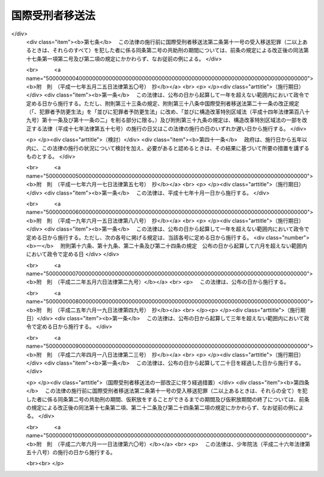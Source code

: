 .. _H14HO066:

================
国際受刑者移送法
================

.. raw:: html
    
    
    <b>国際受刑者移送法<br>
    （平成十四年六月十二日法律第六十六号）</b><br><br>
    <div align="right">最終改正：平成二六年六月一一日法律第六〇号</div><br><div align="right"><table width="" border="0"><tr><td><font color="RED">（最終改正までの未施行法令）</font></td></tr><tr><td><a href="/cgi-bin/idxmiseko.cgi?H_RYAKU=%95%bd%88%ea%8e%6c%96%40%98%5a%98%5a&amp;H_NO=%95%bd%90%ac%93%f1%8f%5c%8c%dc%94%4e%98%5a%8c%8e%8f%5c%8b%e3%93%fa%96%40%97%a5%91%e6%8e%6c%8f%5c%8b%e3%8d%86&amp;H_PATH=/miseko/H14HO066/H25HO049.html" target="inyo">平成二十五年六月十九日法律第四十九号</a></td><td align="right">（未施行）</td></tr><tr></tr><tr><td align="right">　</td><td></td></tr><tr></tr></table></div><a name="0000000000000000000000000000000000000000000000000000000000000000000000000000000"></a>
    <br>
    　<a href="#1000000000001000000000000000000000000000000000000000000000000000000000000000000" target="data">第一章　総則（第一条―第四条）</a>
    <br>
    　<a href="#1000000000002000000000000000000000000000000000000000000000000000000000000000000" target="data">第二章　受入移送（第五条―第二十七条）</a>
    <br>
    　<a href="#1000000000003000000000000000000000000000000000000000000000000000000000000000000" target="data">第三章　送出移送（第二十八条―第三十八条）</a>
    <br>
    　<a href="#1000000000004000000000000000000000000000000000000000000000000000000000000000000" target="data">第四章　雑則（第三十九条―第四十七条）</a>
    <br>
    　<a href="#5000000000000000000000000000000000000000000000000000000000000000000000000000000" target="data">附則</a>
    <br>
    
    <p>　　　<b><a name="1000000000001000000000000000000000000000000000000000000000000000000000000000000">第一章　総則</a>
    </b>
    </p><p>
    </p><div class="arttitle"><a name="1000000000000000000000000000000000000000000000000100000000000000000000000000000">（目的）</a>
    </div><div class="item"><b>第一条</b>
    <a name="1000000000000000000000000000000000000000000000000100000000001000000000000000000"></a>
    　この法律は、外国において外国刑の確定裁判を受けその執行として拘禁されている日本国民等及び日本国において懲役又は禁錮の確定裁判を受けその執行として拘禁されている外国人について、国際的な協力の下に、その本国において当該確定裁判の執行の共助をすることにより、その改善更生及び円滑な社会復帰を促進することの重要性にかんがみ、並びに日本国が締結した刑を言い渡された者の移送及び確定裁判の執行の共助について定める条約（以下単に「条約」という。）を実施するため、当該日本国民等が受けた外国刑の確定裁判及び当該外国人が受けた懲役又は禁錮の確定裁判の執行の共助等について必要な事項を定めることを目的とする。
    </div>
    
    <p>
    </p><div class="arttitle"><a name="1000000000000000000000000000000000000000000000000200000000000000000000000000000">（定義）</a>
    </div><div class="item"><b>第二条</b>
    <a name="1000000000000000000000000000000000000000000000000200000000001000000000000000000"></a>
    　この法律において、次の各号に掲げる用語の意義は、それぞれ当該各号に定めるところによる。
    <div class="number"><b><a name="1000000000000000000000000000000000000000000000000200000000001000000001000000000">一</a>
    </b>
    　外国刑　懲役又は禁錮に相当する外国の法令による刑をいう。
    </div>
    <div class="number"><b><a name="1000000000000000000000000000000000000000000000000200000000001000000002000000000">二</a>
    </b>
    　共助刑　受入移送犯罪に係る確定裁判の執行の共助として日本国が執行する外国刑をいう。
    </div>
    <div class="number"><b><a name="1000000000000000000000000000000000000000000000000200000000001000000003000000000">三</a>
    </b>
    　日本国民等　日本の国籍を有する者及び<a href="/cgi-bin/idxrefer.cgi?H_FILE=%95%bd%8e%4f%96%40%8e%b5%88%ea&amp;REF_NAME=%93%fa%96%7b%8d%91%82%c6%82%cc%95%bd%98%61%8f%f0%96%f1%82%c9%8a%ee%82%c3%82%ab%93%fa%96%7b%82%cc%8d%91%90%d0%82%f0%97%a3%92%45%82%b5%82%bd%8e%d2%93%99%82%cc%8f%6f%93%fc%8d%91%8a%c7%97%9d%82%c9%8a%d6%82%b7%82%e9%93%c1%97%e1%96%40&amp;ANCHOR_F=&amp;ANCHOR_T=" target="inyo">日本国との平和条約に基づき日本の国籍を離脱した者等の出入国管理に関する特例法</a>
    （平成三年法律第七十一号）に定める特別永住者（以下「特別永住者」という。）をいう。
    </div>
    <div class="number"><b><a name="1000000000000000000000000000000000000000000000000200000000001000000004000000000">四</a>
    </b>
    　締約国の国民等　条約の締約国たる外国（以下「締約国」という。）の国籍を有する者及び条約に基づき当該締約国がその国民とみなす者をいう。
    </div>
    <div class="number"><b><a name="1000000000000000000000000000000000000000000000000200000000001000000005000000000">五</a>
    </b>
    　受入移送　条約に基づき、締約国において外国刑の確定裁判を受けその執行として拘禁されている日本国民等の引渡しを当該締約国から受けて、当該確定裁判の執行の共助をすることをいう。
    </div>
    <div class="number"><b><a name="1000000000000000000000000000000000000000000000000200000000001000000006000000000">六</a>
    </b>
    　送出移送　条約に基づき、日本国において懲役又は禁錮の確定裁判を受けその執行として拘禁されている締約国の国民等を日本国から当該締約国に引き渡して、当該確定裁判の執行の共助を嘱託することをいう。
    </div>
    <div class="number"><b><a name="1000000000000000000000000000000000000000000000000200000000001000000007000000000">七</a>
    </b>
    　裁判国　日本国から受入移送の要請をしようとする締約国及び日本国からその要請をした締約国並びに日本国に対してその要請をした締約国をいう。
    </div>
    <div class="number"><b><a name="1000000000000000000000000000000000000000000000000200000000001000000008000000000">八</a>
    </b>
    　執行国　日本国から送出移送の要請をしようとする締約国及び日本国からその要請をした締約国並びに日本国に対してその要請をした締約国をいう。
    </div>
    <div class="number"><b><a name="1000000000000000000000000000000000000000000000000200000000001000000009000000000">九</a>
    </b>
    　受入受刑者　裁判国において外国刑の確定裁判を受けその執行として拘禁されている日本国民等及び受入移送により引渡しを受けた日本国民等であって外国刑の確定裁判の執行の共助が終わるまでの者をいう。
    </div>
    <div class="number"><b><a name="1000000000000000000000000000000000000000000000000200000000001000000010000000000">十</a>
    </b>
    　送出受刑者　日本国において懲役又は禁錮の確定裁判を受けその執行として拘禁されている締約国の国民等及び送出移送により引き渡した締約国の国民等であって懲役又は禁錮の確定裁判の執行の共助が終わるまでの者をいう。
    </div>
    <div class="number"><b><a name="1000000000000000000000000000000000000000000000000200000000001000000011000000000">十一</a>
    </b>
    　受入移送犯罪　受入移送において執行の共助の対象とされる外国刑の確定裁判により受入受刑者が犯したものと認められた犯罪をいう。
    </div>
    <div class="number"><b><a name="1000000000000000000000000000000000000000000000000200000000001000000012000000000">十二</a>
    </b>
    　送出移送犯罪　送出移送において執行の共助の対象とされる懲役又は禁錮の確定裁判により送出受刑者が犯したものと認められた犯罪をいう。
    </div>
    </div>
    
    <p>
    </p><div class="arttitle"><a name="1000000000000000000000000000000000000000000000000300000000000000000000000000000">（要請の発受等）</a>
    </div><div class="item"><b>第三条</b>
    <a name="1000000000000000000000000000000000000000000000000300000000001000000000000000000"></a>
    　受入移送及び送出移送の要請の発受並びに条約の実施に関し必要な締約国との間の文書及び通知の発受は、外務大臣が行う。ただし、緊急その他特別の事情がある場合において、外務大臣が同意したときは、法務大臣が行うものとする。
    </div>
    
    <p>
    </p><div class="arttitle"><a name="1000000000000000000000000000000000000000000000000400000000000000000000000000000">（要請を受けた外務大臣の措置）</a>
    </div><div class="item"><b>第四条</b>
    <a name="1000000000000000000000000000000000000000000000000400000000001000000000000000000"></a>
    　外務大臣は、締約国から受入移送又は送出移送の要請を受理したときは、要請書に関係書類を添付し、意見を付して法務大臣に送付しなければならない。
    </div>
    
    
    <p>　　　<b><a name="1000000000002000000000000000000000000000000000000000000000000000000000000000000">第二章　受入移送</a>
    </b>
    </p><p>
    </p><div class="arttitle"><a name="1000000000000000000000000000000000000000000000000500000000000000000000000000000">（受入移送の実施）</a>
    </div><div class="item"><b>第五条</b>
    <a name="1000000000000000000000000000000000000000000000000500000000001000000000000000000"></a>
    　受入移送は、次の各号のいずれかに該当する場合を除き、これをすることができる。
    <div class="number"><b><a name="1000000000000000000000000000000000000000000000000500000000001000000001000000000">一</a>
    </b>
    　受入受刑者の同意がないとき。
    </div>
    <div class="number"><b><a name="1000000000000000000000000000000000000000000000000500000000001000000002000000000">二</a>
    </b>
    　受入受刑者が十四歳に満たないとき。
    </div>
    <div class="number"><b><a name="1000000000000000000000000000000000000000000000000500000000001000000003000000000">三</a>
    </b>
    　受入移送犯罪に係る行為が日本国内において行われたとした場合において、その行為が日本国の法令によれば禁錮以上の刑が定められている罪に当たるものでないとき。
    </div>
    <div class="number"><b><a name="1000000000000000000000000000000000000000000000000500000000001000000004000000000">四</a>
    </b>
    　受入移送犯罪に係る事件が日本国の裁判所に係属するとき、又はその事件について、日本国の裁判所において言い渡された無罪の裁判が確定したとき、日本国の裁判所において禁錮以上の刑に処せられその刑の全部若しくは一部の執行を受けたとき若しくはその刑の全部の執行を受けないこととなっていないとき。
    </div>
    </div>
    
    <p>
    </p><div class="arttitle"><a name="1000000000000000000000000000000000000000000000000600000000000000000000000000000">（同意の確認）</a>
    </div><div class="item"><b>第六条</b>
    <a name="1000000000000000000000000000000000000000000000000600000000001000000000000000000"></a>
    　前条第一号の同意は、次の各号のいずれかに掲げる職員が確認するものとする。この場合において、当該職員は、受入受刑者をして、第十六条及び第十七条の規定に関する事項その他法務省令で定める事項を記載した書面に、当該職員の面前で、署名押印させるものとする。
    <div class="number"><b><a name="1000000000000000000000000000000000000000000000000600000000001000000001000000000">一</a>
    </b>
    　法務大臣の委任を受けた外国に駐在する日本国の大使、公使若しくは領事官又はこれらの者が指定する職員
    </div>
    <div class="number"><b><a name="1000000000000000000000000000000000000000000000000600000000001000000002000000000">二</a>
    </b>
    　法務大臣が指定する職員
    </div>
    </div>
    
    <p>
    </p><div class="arttitle"><a name="1000000000000000000000000000000000000000000000000700000000000000000000000000000">（法務大臣の措置）</a>
    </div><div class="item"><b>第七条</b>
    <a name="1000000000000000000000000000000000000000000000000700000000001000000000000000000"></a>
    　法務大臣は、裁判国から受入移送の要請があった場合において、第五条各号のいずれにも該当せず、かつ、要請に応ずることが相当であると認めるときは、東京地方検察庁検事正に対し関係書類を送付して、受入移送をすることができる場合に該当するかどうかについて東京地方裁判所に審査の請求をすることを命じなければならない。
    </div>
    <div class="item"><b><a name="1000000000000000000000000000000000000000000000000700000000002000000000000000000">２</a>
    </b>
    　裁判国から受入移送の要請がない場合において、法務大臣が、第五条各号のいずれにも該当せず、かつ、裁判国に対し受入移送の要請をすることが相当であると認めるときも、前項と同様とする。
    </div>
    <div class="item"><b><a name="1000000000000000000000000000000000000000000000000700000000003000000000000000000">３</a>
    </b>
    　法務大臣は、前項の規定に基づき審査の請求をすることを命じようとするときは、あらかじめ外務大臣の意見を聴かなければならない。
    </div>
    
    <p>
    </p><div class="arttitle"><a name="1000000000000000000000000000000000000000000000000800000000000000000000000000000">（審査の請求）</a>
    </div><div class="item"><b>第八条</b>
    <a name="1000000000000000000000000000000000000000000000000800000000001000000000000000000"></a>
    　東京地方検察庁の検察官は、前条第一項又は第二項の命令があったときは、速やかに、東京地方裁判所に対し、受入移送をすることができる場合に該当するかどうかについて審査の請求をしなければならない。
    </div>
    <div class="item"><b><a name="1000000000000000000000000000000000000000000000000800000000002000000000000000000">２</a>
    </b>
    　前項の審査の請求は書面で行い、当該書面に関係書類を添付しなければならない。
    </div>
    
    <p>
    </p><div class="arttitle"><a name="1000000000000000000000000000000000000000000000000900000000000000000000000000000">（東京地方裁判所の審査）</a>
    </div><div class="item"><b>第九条</b>
    <a name="1000000000000000000000000000000000000000000000000900000000001000000000000000000"></a>
    　東京地方裁判所は、前条の審査の請求を受けたときは、速やかに、審査を開始し、決定をするものとする。
    </div>
    
    <p>
    </p><div class="arttitle"><a name="1000000000000000000000000000000000000000000000001000000000000000000000000000000">（東京地方裁判所の決定）</a>
    </div><div class="item"><b>第十条</b>
    <a name="1000000000000000000000000000000000000000000000001000000000001000000000000000000"></a>
    　東京地方裁判所は、前条の規定による審査の結果に基づいて、次の区別に従い、決定をしなければならない。
    <div class="number"><b><a name="1000000000000000000000000000000000000000000000001000000000001000000001000000000">一</a>
    </b>
    　審査の請求が不適法であるときは、これを却下する決定
    </div>
    <div class="number"><b><a name="1000000000000000000000000000000000000000000000001000000000001000000002000000000">二</a>
    </b>
    　受入移送をすることができない場合に該当するときは、その旨の決定
    </div>
    <div class="number"><b><a name="1000000000000000000000000000000000000000000000001000000000001000000003000000000">三</a>
    </b>
    　受入移送をすることができる場合に該当するときは、その旨の決定
    </div>
    </div>
    <div class="item"><b><a name="1000000000000000000000000000000000000000000000001000000000002000000000000000000">２</a>
    </b>
    　東京地方裁判所は、前項の決定をしたときは、速やかに、東京地方検察庁の検察官に裁判書の謄本を送達するとともに、関係書類を返還しなければならない。
    </div>
    
    <p>
    </p><div class="arttitle"><a name="1000000000000000000000000000000000000000000000001100000000000000000000000000000">（裁判書の謄本等の法務大臣への提出）</a>
    </div><div class="item"><b>第十一条</b>
    <a name="1000000000000000000000000000000000000000000000001100000000001000000000000000000"></a>
    　東京地方検察庁検事正は、前条第二項の規定により、裁判書の謄本が東京地方検察庁の検察官に送達されたときは、速やかに、関係書類とともに、これを法務大臣に提出しなければならない。
    </div>
    
    <p>
    </p><div class="arttitle"><a name="1000000000000000000000000000000000000000000000001200000000000000000000000000000">（裁判国に対する受入移送の要請）</a>
    </div><div class="item"><b>第十二条</b>
    <a name="1000000000000000000000000000000000000000000000001200000000001000000000000000000"></a>
    　法務大臣は、裁判国から受入移送の要請がない場合において、第十条第一項第三号の決定があり、かつ、相当であると認めるときは、裁判国に対し受入移送の要請をすることができる。
    </div>
    
    <p>
    </p><div class="arttitle"><a name="1000000000000000000000000000000000000000000000001300000000000000000000000000000">（法務大臣の受入移送命令）</a>
    </div><div class="item"><b>第十三条</b>
    <a name="1000000000000000000000000000000000000000000000001300000000001000000000000000000"></a>
    　法務大臣は、裁判国から受入移送の要請があった場合において第十条第一項第三号の決定があったとき、又は前条の規定により裁判国に対し受入移送の要請をした場合において裁判国から要請に応ずる旨の通知があったときは、東京地方検察庁検事正に対し、当該要請に係る受入移送を命じなければならない。ただし、受入移送を命ずることが相当でないと認めるときは、この限りでない。
    </div>
    
    <p>
    </p><div class="arttitle"><a name="1000000000000000000000000000000000000000000000001400000000000000000000000000000">（受入受刑者に対する通知）</a>
    </div><div class="item"><b>第十四条</b>
    <a name="1000000000000000000000000000000000000000000000001400000000001000000000000000000"></a>
    　法務大臣は、第十二条の規定により裁判国に対して受入移送の要請をしたとき及び前条の規定により受入移送の命令をしたときは、当該受入受刑者に書面でその旨を通知しなければならない。裁判国から要請があった場合又は第六条の規定に基づき受入受刑者の同意を確認した場合において、受入移送をしないこととしたときも、同様とする。
    </div>
    
    <p>
    </p><div class="arttitle"><a name="1000000000000000000000000000000000000000000000001500000000000000000000000000000">（受入移送命令の方式）</a>
    </div><div class="item"><b>第十五条</b>
    <a name="1000000000000000000000000000000000000000000000001500000000001000000000000000000"></a>
    　第十三条の命令は書面によるものとし、当該書面に関係書類の謄本を添付しなければならない。
    </div>
    <div class="item"><b><a name="1000000000000000000000000000000000000000000000001500000000002000000000000000000">２</a>
    </b>
    　前項の書面には、受入受刑者の氏名、年齢、裁判国の名称、受入移送犯罪の名称、外国刑の刑期、引渡しを受ける日及び場所並びに引致すべき刑事施設を記載し、法務大臣が記名押印しなければならない。
    </div>
    
    <p>
    </p><div class="arttitle"><a name="1000000000000000000000000000000000000000000000001600000000000000000000000000000">（共助刑の執行方法）</a>
    </div><div class="item"><b>第十六条</b>
    <a name="1000000000000000000000000000000000000000000000001600000000001000000000000000000"></a>
    　第十三条の命令により裁判国から受入受刑者の引渡しを受けたときは、次の各号に掲げる受入移送犯罪に係る確定裁判において言い渡された外国刑の区分に応じ、当該各号に掲げる種類の共助刑を執行することにより、受入移送犯罪に係る外国刑の確定裁判の執行の共助をするものとする。
    <div class="number"><b><a name="1000000000000000000000000000000000000000000000001600000000001000000001000000000">一</a>
    </b>
    　外国刑が懲役に相当する刑であるとき　当該受入受刑者を刑事施設に拘置して所定の作業を行わせること。
    </div>
    <div class="number"><b><a name="1000000000000000000000000000000000000000000000001600000000001000000002000000000">二</a>
    </b>
    　前号に掲げる場合に該当しないとき　当該受入受刑者を刑事施設に拘置すること。
    </div>
    </div>
    <div class="item"><b><a name="1000000000000000000000000000000000000000000000001600000000002000000000000000000">２</a>
    </b>
    　受入移送犯罪に係る確定裁判において言い渡された外国刑が二以上あるときは、これらを一の共助刑として執行する。この場合における共助刑の種類は、当該外国刑のすべてが懲役に相当する刑であるときは、前項第一号に掲げるものとし、当該外国刑のいずれかが懲役に相当する刑でないときは、同項第二号に掲げるものとする。
    </div>
    
    <p>
    </p><div class="arttitle"><a name="1000000000000000000000000000000000000000000000001700000000000000000000000000000">（共助刑の期間）</a>
    </div><div class="item"><b>第十七条</b>
    <a name="1000000000000000000000000000000000000000000000001700000000001000000000000000000"></a>
    　共助刑の期間は、次の各号に掲げる受入移送犯罪に係る確定裁判において言い渡された外国刑の区分に応じ、当該各号に掲げるものとする。
    <div class="number"><b><a name="1000000000000000000000000000000000000000000000001700000000001000000001000000000">一</a>
    </b>
    　外国刑（二以上あるときは、そのいずれか）が無期であるとき　無期
    </div>
    <div class="number"><b><a name="1000000000000000000000000000000000000000000000001700000000001000000002000000000">二</a>
    </b>
    　前号に掲げる場合に該当しないとき　次のイ又はロに掲げる裁判国において当該外国刑の執行が開始された日（二以上あるときは、当該日のうち最も早い日。以下同じ。）から受入受刑者の拘禁をすることができるとされる最終日までの日数（裁判国においてその執行としての拘禁をしていないとされる日数を除く。）の区分に応じ、当該イ又はロに定める期間<div class="para1"><b>イ</b>　裁判国において当該外国刑の執行が開始された日から三十年を経過する日までの日数を超えるとき　当該三十年を経過する日までの日数</div>
    <div class="para1"><b>ロ</b>　裁判国において当該外国刑の執行が開始された日から三十年を経過する日までの日数を超えないとき　当該最終日までの日数</div>
     
    </div>
    </div>
    <div class="item"><b><a name="1000000000000000000000000000000000000000000000001700000000002000000000000000000">２</a>
    </b>
    　受入受刑者が二十歳に満たないときに共助刑に係る外国刑（二以上あるときは、それらの全て）の言渡しを受けた者である場合における前項の規定の適用については、同項第二号中「三十年」とあるのは「二十年」とする。
    </div>
    
    <p>
    </p><div class="arttitle"><a name="1000000000000000000000000000000000000000000000001800000000000000000000000000000">（共助刑の刑期の計算）</a>
    </div><div class="item"><b>第十八条</b>
    <a name="1000000000000000000000000000000000000000000000001800000000001000000000000000000"></a>
    　共助刑の刑期は、裁判国において受入移送犯罪に係る確定裁判において言い渡された外国刑の執行が開始された日（二以上あるときは、当該日のうち最も早い日）の午前零時に応当する日本国における時刻の属する日から起算する。
    </div>
    <div class="item"><b><a name="1000000000000000000000000000000000000000000000001800000000002000000000000000000">２</a>
    </b>
    　裁判国において受入移送犯罪に係る確定裁判において言い渡された外国刑の執行としての拘禁をしていないとされる日数及び第十三条の命令により裁判国から受入受刑者の引渡しを受けた後に当該受入受刑者を拘禁していない日数は、共助刑の刑期に算入しない。
    </div>
    
    <p>
    </p><div class="arttitle"><a name="1000000000000000000000000000000000000000000000001900000000000000000000000000000">（受入収容状の発付等）</a>
    </div><div class="item"><b>第十九条</b>
    <a name="1000000000000000000000000000000000000000000000001900000000001000000000000000000"></a>
    　東京地方検察庁の検察官は、第十三条の命令があったときは、受入収容状を発しなければならない。
    </div>
    <div class="item"><b><a name="1000000000000000000000000000000000000000000000001900000000002000000000000000000">２</a>
    </b>
    　前項の受入収容状には、第十五条第二項に掲げる事項を記載し、東京地方検察庁の検察官が記名押印しなければならない。
    </div>
    <div class="item"><b><a name="1000000000000000000000000000000000000000000000001900000000003000000000000000000">３</a>
    </b>
    　第一項の受入収容状は、勾引状と同一の効力を有するものとし、東京地方検察庁の検察官の指揮によって刑事施設の長又はその指名する刑事施設の職員が執行する。
    </div>
    <div class="item"><b><a name="1000000000000000000000000000000000000000000000001900000000004000000000000000000">４</a>
    </b>
    　<a href="/cgi-bin/idxrefer.cgi?H_FILE=%8f%ba%93%f1%8e%4f%96%40%88%ea%8e%4f%88%ea&amp;REF_NAME=%8c%59%8e%96%91%69%8f%d7%96%40&amp;ANCHOR_F=&amp;ANCHOR_T=" target="inyo">刑事訴訟法</a>
    （昭和二十三年法律第百三十一号）<a href="/cgi-bin/idxrefer.cgi?H_FILE=%8f%ba%93%f1%8e%4f%96%40%88%ea%8e%4f%88%ea&amp;REF_NAME=%91%e6%8e%b5%8f%5c%8e%4f%8f%f0%91%e6%88%ea%8d%80&amp;ANCHOR_F=1000000000000000000000000000000000000000000000007300000000001000000000000000000&amp;ANCHOR_T=1000000000000000000000000000000000000000000000007300000000001000000000000000000#1000000000000000000000000000000000000000000000007300000000001000000000000000000" target="inyo">第七十三条第一項</a>
    前段及び<a href="/cgi-bin/idxrefer.cgi?H_FILE=%8f%ba%93%f1%8e%4f%96%40%88%ea%8e%4f%88%ea&amp;REF_NAME=%91%e6%8e%b5%8f%5c%8e%6c%8f%f0&amp;ANCHOR_F=1000000000000000000000000000000000000000000000007400000000000000000000000000000&amp;ANCHOR_T=1000000000000000000000000000000000000000000000007400000000000000000000000000000#1000000000000000000000000000000000000000000000007400000000000000000000000000000" target="inyo">第七十四条</a>
    の規定は、第一項の受入収容状の執行について準用する。この場合において、これらの規定中「被告人」とあるのは「国際受刑者移送法第二条第九号の受入受刑者」と、同法第七十三条第一項前段中「勾引状」とあり、及び同法第七十四条中「勾引状又は勾留状」とあるのは「国際受刑者移送法第十九条第一項の受入収容状」と、同法第七十三条第一項前段中「裁判所その他の場所」とあるのは「刑事施設」と読み替えるものとする。
    </div>
    
    <p>
    </p><div class="arttitle"><a name="1000000000000000000000000000000000000000000000002000000000000000000000000000000">（共助刑の執行指揮）</a>
    </div><div class="item"><b>第二十条</b>
    <a name="1000000000000000000000000000000000000000000000002000000000001000000000000000000"></a>
    　共助刑の執行は、東京地方検察庁の検察官が指揮する。
    </div>
    <div class="item"><b><a name="1000000000000000000000000000000000000000000000002000000000002000000000000000000">２</a>
    </b>
    　前項の指揮は書面で行い、当該書面に第十五条第一項の書面の謄本及び関係書類の謄本を添付しなければならない。
    </div>
    
    <p>
    </p><div class="arttitle"><a name="1000000000000000000000000000000000000000000000002100000000000000000000000000000">（</a><a href="/cgi-bin/idxrefer.cgi?H_FILE=%96%be%8e%6c%81%5a%96%40%8e%6c%8c%dc&amp;REF_NAME=%8c%59%96%40&amp;ANCHOR_F=&amp;ANCHOR_T=" target="inyo">刑法</a>
    等の適用）
    </div><div class="item"><b>第二十一条</b>
    <a name="1000000000000000000000000000000000000000000000002100000000001000000000000000000"></a>
    　共助刑の執行に関しては、第十六条第一項第一号の共助刑の執行を受ける者を懲役に処せられた者と、同項第二号の共助刑の執行を受ける者を禁錮に処せられた者と、同項第一号の共助刑を懲役と、同項第二号の共助刑を禁錮とそれぞれみなして、<a href="/cgi-bin/idxrefer.cgi?H_FILE=%96%be%8e%6c%81%5a%96%40%8e%6c%8c%dc&amp;REF_NAME=%8c%59%96%40&amp;ANCHOR_F=&amp;ANCHOR_T=" target="inyo">刑法</a>
    （明治四十年法律第四十五号）<a href="/cgi-bin/idxrefer.cgi?H_FILE=%96%be%8e%6c%81%5a%96%40%8e%6c%8c%dc&amp;REF_NAME=%91%e6%93%f1%8f%5c%93%f1%8f%f0&amp;ANCHOR_F=1000000000000000000000000000000000000000000000002200000000000000000000000000000&amp;ANCHOR_T=1000000000000000000000000000000000000000000000002200000000000000000000000000000#1000000000000000000000000000000000000000000000002200000000000000000000000000000" target="inyo">第二十二条</a>
    、第二十四条、第二十八条、第二十九条、第三十一条から第三十三条まで及び第三十四条第一項、<a href="/cgi-bin/idxrefer.cgi?H_FILE=%8f%ba%93%f1%8e%4f%96%40%88%ea%8e%4f%88%ea&amp;REF_NAME=%8c%59%8e%96%91%69%8f%d7%96%40%91%e6%8e%6c%95%53%8e%b5%8f%5c%8e%6c%8f%f0&amp;ANCHOR_F=1000000000000000000000000000000000000000000000047400000000000000000000000000000&amp;ANCHOR_T=1000000000000000000000000000000000000000000000047400000000000000000000000000000#1000000000000000000000000000000000000000000000047400000000000000000000000000000" target="inyo">刑事訴訟法第四百七十四条</a>
    、第四百八十条から第四百八十二条まで、第四百八十四条から第四百八十九条まで、第五百二条から第五百四条まで及び第五百七条、<a href="/cgi-bin/idxrefer.cgi?H_FILE=%8f%ba%93%f1%8e%4f%96%40%88%ea%98%5a%94%aa&amp;REF_NAME=%8f%ad%94%4e%96%40&amp;ANCHOR_F=&amp;ANCHOR_T=" target="inyo">少年法</a>
    （昭和二十三年法律第百六十八号）<a href="/cgi-bin/idxrefer.cgi?H_FILE=%8f%ba%93%f1%8e%4f%96%40%88%ea%98%5a%94%aa&amp;REF_NAME=%91%e6%93%f1%8f%f0%91%e6%88%ea%8d%80&amp;ANCHOR_F=1000000000000000000000000000000000000000000000000200000000001000000000000000000&amp;ANCHOR_T=1000000000000000000000000000000000000000000000000200000000001000000000000000000#1000000000000000000000000000000000000000000000000200000000001000000000000000000" target="inyo">第二条第一項</a>
    、第二十七条第一項、第五十六条、第五十七条及び第六十一条並びに<a href="/cgi-bin/idxrefer.cgi?H_FILE=%95%bd%88%ea%8b%e3%96%40%94%aa%94%aa&amp;REF_NAME=%8d%58%90%b6%95%db%8c%ec%96%40&amp;ANCHOR_F=&amp;ANCHOR_T=" target="inyo">更生保護法</a>
    （平成十九年法律第八十八号）<a href="/cgi-bin/idxrefer.cgi?H_FILE=%95%bd%88%ea%8b%e3%96%40%94%aa%94%aa&amp;REF_NAME=%91%e6%8e%4f%8f%f0&amp;ANCHOR_F=1000000000000000000000000000000000000000000000000300000000000000000000000000000&amp;ANCHOR_T=1000000000000000000000000000000000000000000000000300000000000000000000000000000#1000000000000000000000000000000000000000000000000300000000000000000000000000000" target="inyo">第三条</a>
    、第四条第二項、第十一条から第十四条まで、第十六条、第二十三条から第三十条まで、第三十三条、第三十四条第一項、第三十五条から第四十条まで、第四十八条、第四十九条第一項、第五十条、第五十一条、第五十二条第二項及び第三項、第五十三条第二項及び第三項、第五十四条第二項、第五十五条から第五十八条まで、第六十条から第六十五条まで、第七十五条から第七十七条まで、第八十二条、第八十四条から第八十八条まで並びに第九十一条から第九十八条までの規定を適用する。この場合において、<a href="/cgi-bin/idxrefer.cgi?H_FILE=%96%be%8e%6c%81%5a%96%40%8e%6c%8c%dc&amp;REF_NAME=%8c%59%96%40%91%e6%93%f1%8f%5c%94%aa%8f%f0&amp;ANCHOR_F=1000000000000000000000000000000000000000000000002800000000000000000000000000000&amp;ANCHOR_T=1000000000000000000000000000000000000000000000002800000000000000000000000000000#1000000000000000000000000000000000000000000000002800000000000000000000000000000" target="inyo">刑法第二十八条</a>
    中「三分の一」とあるのは「三分の一（国際受刑者移送法第二条第七号の裁判国（以下「裁判国」という。）において同法第二条第十一号の受入移送犯罪（以下「受入移送犯罪」という。）に係る確定裁判において言い渡された同法第二条第一号の外国刑（以下「外国刑」という。）の執行としての拘禁をしたとされる日数を含む。）」と、「十年」とあるのは「十年（裁判国において受入移送犯罪に係る確定裁判において言い渡された外国刑の執行としての拘禁をしたとされる日数を含む。）」と、同法第三十二条中「刑の言渡しが確定した後」とあるのは「国際受刑者移送法第十三条の命令により裁判国から引渡しを受けた後」と、<a href="/cgi-bin/idxrefer.cgi?H_FILE=%8f%ba%93%f1%8e%4f%96%40%88%ea%8e%4f%88%ea&amp;REF_NAME=%8c%59%8e%96%91%69%8f%d7%96%40%91%e6%8e%6c%95%53%8e%b5%8f%5c%8e%6c%8f%f0&amp;ANCHOR_F=1000000000000000000000000000000000000000000000047400000000000000000000000000000&amp;ANCHOR_T=1000000000000000000000000000000000000000000000047400000000000000000000000000000#1000000000000000000000000000000000000000000000047400000000000000000000000000000" target="inyo">刑事訴訟法第四百七十四条</a>
    中「二以上の」とあるのは「国際受刑者移送法第二条第二号の共助刑（以下「共助刑」という。）と」と、「その重いもの」とあり、及び「重い刑」とあるのは「共助刑」と、「他の刑」とあるのは「主刑」と、同法第四百八十条及び第四百八十二条中「刑の言渡をした裁判所に対応する検察庁」とあるのは「東京地方検察庁」と、同法第四百八十七条中「刑名」とあるのは「共助刑の種類」と、同法第五百二条中「裁判の執行を受ける者」とあるのは「共助刑の執行を受ける者」と、「言渡をした裁判所」とあるのは「東京地方裁判所」と、<a href="/cgi-bin/idxrefer.cgi?H_FILE=%8f%ba%93%f1%8e%4f%96%40%88%ea%98%5a%94%aa&amp;REF_NAME=%8f%ad%94%4e%96%40%91%e6%93%f1%8f%5c%8e%b5%8f%f0%91%e6%88%ea%8d%80&amp;ANCHOR_F=1000000000000000000000000000000000000000000000002700000000001000000000000000000&amp;ANCHOR_T=1000000000000000000000000000000000000000000000002700000000001000000000000000000#1000000000000000000000000000000000000000000000002700000000001000000000000000000" target="inyo">少年法第二十七条第一項</a>
    中「保護処分の継続中、本人に対して有罪判決が確定した」とあり、及び<a href="/cgi-bin/idxrefer.cgi?H_FILE=%8f%ba%93%f1%8e%4f%96%40%88%ea%98%5a%94%aa&amp;REF_NAME=%93%af%96%40%91%e6%8c%dc%8f%5c%8e%b5%8f%f0&amp;ANCHOR_F=1000000000000000000000000000000000000000000000005700000000000000000000000000000&amp;ANCHOR_T=1000000000000000000000000000000000000000000000005700000000000000000000000000000#1000000000000000000000000000000000000000000000005700000000000000000000000000000" target="inyo">同法第五十七条</a>
    中「保護処分の継続中、懲役、禁錮又は拘留の刑が確定した」とあるのは「国際受刑者移送法第二条第二号の共助刑の執行を受ける者が保護処分の継続中である」とし、その他これらの規定の適用に関し必要な技術的読替えは、政令で定める。
    </div>
    
    <p>
    </p><div class="arttitle"><a name="1000000000000000000000000000000000000000000000002200000000000000000000000000000">（仮釈放の特則）</a>
    </div><div class="item"><b>第二十二条</b>
    <a name="1000000000000000000000000000000000000000000000002200000000001000000000000000000"></a>
    　二十歳に満たないときに共助刑に係る外国刑（二以上あるときは、それらの全て）の言渡しを受けた受入受刑者については、次の期間（裁判国において当該外国刑の執行としての拘禁をしたとされる日数を含む。）を経過した後、仮釈放をすることができる。
    <div class="number"><b><a name="1000000000000000000000000000000000000000000000002200000000001000000001000000000">一</a>
    </b>
    　無期の共助刑については七年
    </div>
    <div class="number"><b><a name="1000000000000000000000000000000000000000000000002200000000001000000002000000000">二</a>
    </b>
    　有期の共助刑については、その刑期の三分の一
    </div>
    </div>
    
    <p>
    </p><div class="arttitle"><a name="1000000000000000000000000000000000000000000000002300000000000000000000000000000">（施設の長の通告義務の特則）</a>
    </div><div class="item"><b>第二十三条</b>
    <a name="1000000000000000000000000000000000000000000000002300000000001000000000000000000"></a>
    　刑事施設の長は、第二十条第一項の指揮があった場合において、受入受刑者が第二十一条の規定により適用される<a href="/cgi-bin/idxrefer.cgi?H_FILE=%96%be%8e%6c%81%5a%96%40%8e%6c%8c%dc&amp;REF_NAME=%8c%59%96%40%91%e6%93%f1%8f%5c%94%aa%8f%f0&amp;ANCHOR_F=1000000000000000000000000000000000000000000000002800000000000000000000000000000&amp;ANCHOR_T=1000000000000000000000000000000000000000000000002800000000000000000000000000000#1000000000000000000000000000000000000000000000002800000000000000000000000000000" target="inyo">刑法第二十八条</a>
    又はこの法律第二十二条に掲げる期間を既に経過しているときは、速やかに、その旨を地方更生保護委員会に通告しなければならない。
    </div>
    
    <p>
    </p><div class="arttitle"><a name="1000000000000000000000000000000000000000000000002400000000000000000000000000000">（仮釈放期間の終了の特則）</a>
    </div><div class="item"><b>第二十四条</b>
    <a name="1000000000000000000000000000000000000000000000002400000000001000000000000000000"></a>
    　第二十二条に規定する受入受刑者が無期の共助刑についての仮釈放後、その処分を取り消されないで十年を経過したときは、共助刑の執行を受け終わったものとする。
    </div>
    <div class="item"><b><a name="1000000000000000000000000000000000000000000000002400000000002000000000000000000">２</a>
    </b>
    　第二十二条に規定する受入受刑者が有期の共助刑についての仮釈放後、その処分を取り消されないで仮釈放前に共助刑の執行を受けた期間（裁判国において受入移送犯罪に係る確定裁判において言い渡された外国刑の執行としての拘禁をしたとされる日数を含む。）と同一の期間又は共助刑の刑期を経過したときは、そのいずれか早い時期において、共助刑の執行を受け終わったものとする。
    </div>
    
    <p>
    </p><div class="arttitle"><a name="1000000000000000000000000000000000000000000000002500000000000000000000000000000">（共助刑の執行の減軽等）</a>
    </div><div class="item"><b>第二十五条</b>
    <a name="1000000000000000000000000000000000000000000000002500000000001000000000000000000"></a>
    　中央更生保護審査会は、法務大臣に対し、受入受刑者に対する共助刑の執行の減軽又は免除の実施について申出をすることができる。
    </div>
    <div class="item"><b><a name="1000000000000000000000000000000000000000000000002500000000002000000000000000000">２</a>
    </b>
    　法務大臣は、前項の申出があったときは、当該受入受刑者に対して共助刑の執行の減軽又は免除をすることができる。
    </div>
    <div class="item"><b><a name="1000000000000000000000000000000000000000000000002500000000003000000000000000000">３</a>
    </b>
    　法務大臣は、前項の規定により共助刑の執行の減軽又は免除をしたときは、共助刑の執行の減軽状又は共助刑の執行の免除状を当該受入受刑者に下付しなければならない。
    </div>
    <div class="item"><b><a name="1000000000000000000000000000000000000000000000002500000000004000000000000000000">４</a>
    </b>
    　<a href="/cgi-bin/idxrefer.cgi?H_FILE=%8f%ba%93%f1%93%f1%96%40%93%f1%81%5a&amp;REF_NAME=%89%b6%8e%cd%96%40&amp;ANCHOR_F=&amp;ANCHOR_T=" target="inyo">恩赦法</a>
    （昭和二十二年法律第二十号）<a href="/cgi-bin/idxrefer.cgi?H_FILE=%8f%ba%93%f1%93%f1%96%40%93%f1%81%5a&amp;REF_NAME=%91%e6%8f%5c%88%ea%8f%f0&amp;ANCHOR_F=1000000000000000000000000000000000000000000000001100000000000000000000000000000&amp;ANCHOR_T=1000000000000000000000000000000000000000000000001100000000000000000000000000000#1000000000000000000000000000000000000000000000001100000000000000000000000000000" target="inyo">第十一条</a>
    及び<a href="/cgi-bin/idxrefer.cgi?H_FILE=%95%bd%88%ea%8b%e3%96%40%94%aa%94%aa&amp;REF_NAME=%8d%58%90%b6%95%db%8c%ec%96%40%91%e6%8b%e3%8f%5c%8f%f0&amp;ANCHOR_F=1000000000000000000000000000000000000000000000009000000000000000000000000000000&amp;ANCHOR_T=1000000000000000000000000000000000000000000000009000000000000000000000000000000#1000000000000000000000000000000000000000000000009000000000000000000000000000000" target="inyo">更生保護法第九十条</a>
    の規定は、共助刑の執行の減軽又は免除について準用する。この場合において、<a href="/cgi-bin/idxrefer.cgi?H_FILE=%8f%ba%93%f1%93%f1%96%40%93%f1%81%5a&amp;REF_NAME=%89%b6%8e%cd%96%40%91%e6%8f%5c%88%ea%8f%f0&amp;ANCHOR_F=1000000000000000000000000000000000000000000000001100000000000000000000000000000&amp;ANCHOR_T=1000000000000000000000000000000000000000000000001100000000000000000000000000000#1000000000000000000000000000000000000000000000001100000000000000000000000000000" target="inyo">恩赦法第十一条</a>
    中「有罪の言渡」とあるのは「国際受刑者移送法第十三条の命令」と、「大赦、特赦、減刑、刑の執行の免除又は復権」とあるのは「同法第二十五条第二項の規定による共助刑の執行の減軽又は免除」と、<a href="/cgi-bin/idxrefer.cgi?H_FILE=%95%bd%88%ea%8b%e3%96%40%94%aa%94%aa&amp;REF_NAME=%8d%58%90%b6%95%db%8c%ec%96%40%91%e6%8b%e3%8f%5c%8f%f0%91%e6%88%ea%8d%80&amp;ANCHOR_F=1000000000000000000000000000000000000000000000009000000000001000000000000000000&amp;ANCHOR_T=1000000000000000000000000000000000000000000000009000000000001000000000000000000#1000000000000000000000000000000000000000000000009000000000001000000000000000000" target="inyo">更生保護法第九十条第一項</a>
    中「前条の申出」とあり、及び同条第二項中「特赦、減刑又は刑の執行の免除の申出」とあるのは「国際受刑者移送法第二十五条第一項の申出」と読み替えるものとする。
    </div>
    
    <p>
    </p><div class="arttitle"><a name="1000000000000000000000000000000000000000000000002600000000000000000000000000000">（外国刑の確定裁判の執行不能等の通知を受けた法務大臣の措置等）</a>
    </div><div class="item"><b>第二十六条</b>
    <a name="1000000000000000000000000000000000000000000000002600000000001000000000000000000"></a>
    　裁判国において受入移送犯罪に係る外国刑の確定裁判（二以上あるときは、それらのすべて）が取り消された場合その他その執行ができなくなった場合において、裁判国からその旨の通知があったときは、法務大臣は、第十三条の命令を撤回し、直ちに、東京地方検察庁検事正に当該受入受刑者の釈放を命じなければならない。
    </div>
    <div class="item"><b><a name="1000000000000000000000000000000000000000000000002600000000002000000000000000000">２</a>
    </b>
    　東京地方検察庁の検察官は、前項の規定による釈放の命令があったときは、直ちに、当該受入受刑者を釈放しなければならない。
    </div>
    <div class="item"><b><a name="1000000000000000000000000000000000000000000000002600000000003000000000000000000">３</a>
    </b>
    　第一項に規定する場合を除き、裁判国から、受入移送犯罪に係る確定裁判において言い渡された外国刑について、減刑その他の事由により当該外国刑の種類又は裁判国において受入受刑者の拘禁をすることができるとされる最終日を変更する旨の通知があったときは、当該通知に基づき、第十六条及び第十七条の定めるところに従い、共助刑の種類及び期間を変更するものとする。
    </div>
    
    <p>
    </p><div class="arttitle"><a name="1000000000000000000000000000000000000000000000002700000000000000000000000000000">（裁判国に対する通知）</a>
    </div><div class="item"><b>第二十七条</b>
    <a name="1000000000000000000000000000000000000000000000002700000000001000000000000000000"></a>
    　法務大臣は、受入受刑者が次の各号のいずれかに該当する場合には、速やかに、裁判国にその旨を通知しなければならない。
    <div class="number"><b><a name="1000000000000000000000000000000000000000000000002700000000001000000001000000000">一</a>
    </b>
    　共助刑の執行を終わり、又は執行を受けることがなくなったとき。
    </div>
    <div class="number"><b><a name="1000000000000000000000000000000000000000000000002700000000001000000002000000000">二</a>
    </b>
    　共助刑の執行が終わる前に死亡し、又は逃走したとき。
    </div>
    </div>
    
    
    <p>　　　<b><a name="1000000000003000000000000000000000000000000000000000000000000000000000000000000">第三章　送出移送</a>
    </b>
    </p><p>
    </p><div class="arttitle"><a name="1000000000000000000000000000000000000000000000002800000000000000000000000000000">（送出移送の実施）</a>
    </div><div class="item"><b>第二十八条</b>
    <a name="1000000000000000000000000000000000000000000000002800000000001000000000000000000"></a>
    　送出移送は、次の各号のいずれかに該当する場合を除き、これをすることができる。
    <div class="number"><b><a name="1000000000000000000000000000000000000000000000002800000000001000000001000000000">一</a>
    </b>
    　送出受刑者の同意がないとき。
    </div>
    <div class="number"><b><a name="1000000000000000000000000000000000000000000000002800000000001000000002000000000">二</a>
    </b>
    　送出移送犯罪に係る行為が執行国内において行われたとした場合において、その行為が執行国の法令によれば罪に当たるものでないとき。
    </div>
    <div class="number"><b><a name="1000000000000000000000000000000000000000000000002800000000001000000003000000000">三</a>
    </b>
    　送出移送犯罪について<a href="/cgi-bin/idxrefer.cgi?H_FILE=%8f%ba%93%f1%8e%4f%96%40%88%ea%8e%4f%88%ea&amp;REF_NAME=%8c%59%8e%96%91%69%8f%d7%96%40%91%e6%8e%4f%95%53%8c%dc%8f%5c%8f%f0&amp;ANCHOR_F=1000000000000000000000000000000000000000000000035000000000000000000000000000000&amp;ANCHOR_T=1000000000000000000000000000000000000000000000035000000000000000000000000000000#1000000000000000000000000000000000000000000000035000000000000000000000000000000" target="inyo">刑事訴訟法第三百五十条</a>
    の請求又は送出移送犯罪に係る事件について上訴権回復若しくは再審の請求若しくは非常上告の手続が日本国の裁判所に係属するとき。
    </div>
    <div class="number"><b><a name="1000000000000000000000000000000000000000000000002800000000001000000004000000000">四</a>
    </b>
    　送出移送犯罪について特赦の出願若しくは上申がなされ、又は送出移送犯罪に係る確定裁判において言い渡された懲役若しくは禁錮について減刑若しくは刑の執行の免除の出願若しくは上申がなされ、その手続が終了していないとき。
    </div>
    <div class="number"><b><a name="1000000000000000000000000000000000000000000000002800000000001000000005000000000">五</a>
    </b>
    　送出移送犯罪に係る懲役又は禁錮の確定裁判において罰金、没収又は追徴が併科されている場合において、その執行を終わらず、又は執行を受けないこととなっていないとき。
    </div>
    <div class="number"><b><a name="1000000000000000000000000000000000000000000000002800000000001000000006000000000">六</a>
    </b>
    　送出移送犯罪以外の罪に係る事件が日本国の裁判所に係属するとき、又はその事件について送出受刑者が日本国の裁判所において刑に処せられ、その執行を終わらず、若しくは執行を受けないこととなっていないとき。
    </div>
    </div>
    
    <p>
    </p><div class="arttitle"><a name="1000000000000000000000000000000000000000000000002900000000000000000000000000000">（条約の内容の告知）</a>
    </div><div class="item"><b>第二十九条</b>
    <a name="1000000000000000000000000000000000000000000000002900000000001000000000000000000"></a>
    　刑事施設の長は、当該刑事施設に収容されている締約国の国民等に対して言い渡された懲役又は禁錮の裁判が確定したときは、速やかに、その者に対し条約に定める事項のうち重要なものを告知しなければならない。締約国の国民等が懲役又は禁錮の裁判を言い渡されその確定裁判の執行のため刑事施設に収容されたときも、同様とする。
    </div>
    
    <p>
    </p><div class="arttitle"><a name="1000000000000000000000000000000000000000000000003000000000000000000000000000000">（送出受刑者に対する通知）</a>
    </div><div class="item"><b>第三十条</b>
    <a name="1000000000000000000000000000000000000000000000003000000000001000000000000000000"></a>
    　法務大臣は、送出受刑者が送出移送の申出をした場合において、条約に基づき日本国が当該送出受刑者の執行国となるべき国に対し行うこととされる通知をしたときは、当該送出受刑者に書面でその旨を通知しなければならない。
    </div>
    
    <p>
    </p><div class="arttitle"><a name="1000000000000000000000000000000000000000000000003100000000000000000000000000000">（送出受刑者の同意）</a>
    </div><div class="item"><b>第三十一条</b>
    <a name="1000000000000000000000000000000000000000000000003100000000001000000000000000000"></a>
    　送出受刑者は、第二十八条第一号の同意をするときは、その収容されている刑事施設の長又はその指定する職員の立会いの下に、法務省令で定める事項を記載した書面に署名押印しなければならない。
    </div>
    <div class="item"><b><a name="1000000000000000000000000000000000000000000000003100000000002000000000000000000">２</a>
    </b>
    　刑事施設の長は、送出受刑者が前項の書面に署名押印したときは、速やかに、当該書面を法務大臣に提出しなければならない。
    </div>
    
    <p>
    </p><div class="arttitle"><a name="1000000000000000000000000000000000000000000000003200000000000000000000000000000">（同意の確認のための接見）</a>
    </div><div class="item"><b>第三十二条</b>
    <a name="1000000000000000000000000000000000000000000000003200000000001000000000000000000"></a>
    　刑事施設の長は、締約国の大使、公使、領事官その他領事任務を遂行する者又は締約国が指定する当該締約国の公務員が、条約に基づき送出受刑者が送出移送に同意しているかどうかを確認するためにその者との接見を求めるときは、これを許さなければならない。
    </div>
    <div class="item"><b><a name="1000000000000000000000000000000000000000000000003200000000002000000000000000000">２</a>
    </b>
    　前項の接見は、法令の範囲内で行うものとする。
    </div>
    
    <p>
    </p><div class="arttitle"><a name="1000000000000000000000000000000000000000000000003300000000000000000000000000000">（執行国に対する送出移送の要請）</a>
    </div><div class="item"><b>第三十三条</b>
    <a name="1000000000000000000000000000000000000000000000003300000000001000000000000000000"></a>
    　法務大臣は、第二十八条各号のいずれにも該当せず、かつ、相当であると認めるときは、執行国に対し送出移送の要請をすることができる。
    </div>
    <div class="item"><b><a name="1000000000000000000000000000000000000000000000003300000000002000000000000000000">２</a>
    </b>
    　法務大臣は、前項の要請をしようとするときは、あらかじめ外務大臣の意見を聴かなければならない。
    </div>
    
    <p>
    </p><div class="arttitle"><a name="1000000000000000000000000000000000000000000000003400000000000000000000000000000">（法務大臣の送出移送決定等）</a>
    </div><div class="item"><b>第三十四条</b>
    <a name="1000000000000000000000000000000000000000000000003400000000001000000000000000000"></a>
    　法務大臣は、執行国から送出移送の要請があった場合において第二十八条各号のいずれにも該当しないとき、又は前条第一項の規定により執行国に対し送出移送の要請をした場合において執行国から要請に応ずる旨の通知があったときは、送出移送の決定をしなければならない。ただし、送出移送をすることが相当でないと認めるときは、この限りでない。
    </div>
    <div class="item"><b><a name="1000000000000000000000000000000000000000000000003400000000002000000000000000000">２</a>
    </b>
    　法務大臣は、前項の決定をしたときは、送出受刑者が収容されている刑事施設の長に対し、当該決定に係る引渡しを命じなければならない。
    </div>
    <div class="item"><b><a name="1000000000000000000000000000000000000000000000003400000000003000000000000000000">３</a>
    </b>
    　法務大臣は、第一項ただし書の規定により送出移送をしないこととするときは、あらかじめ外務大臣と協議しなければならない。
    </div>
    
    <p>
    </p><div class="arttitle"><a name="1000000000000000000000000000000000000000000000003500000000000000000000000000000">（送出受刑者に対する通知）</a>
    </div><div class="item"><b>第三十五条</b>
    <a name="1000000000000000000000000000000000000000000000003500000000001000000000000000000"></a>
    　法務大臣は、第三十三条第一項の規定により執行国に対し送出移送の要請をしたとき及び前条第二項の規定により引渡しの命令をしたときは、当該送出受刑者に書面でその旨を通知しなければならない。執行国から要請があった場合又は第三十一条第一項の規定に基づく送出受刑者の同意があった場合において、送出移送をしないこととしたときも、同様とする。
    </div>
    
    <p>
    </p><div class="arttitle"><a name="1000000000000000000000000000000000000000000000003600000000000000000000000000000">（送出移送の実施に関する準用規定）</a>
    </div><div class="item"><b>第三十六条</b>
    <a name="1000000000000000000000000000000000000000000000003600000000001000000000000000000"></a>
    　<a href="/cgi-bin/idxrefer.cgi?H_FILE=%8f%ba%93%f1%94%aa%96%40%98%5a%94%aa&amp;REF_NAME=%93%a6%96%53%94%c6%8d%df%90%6c%88%f8%93%6e%96%40&amp;ANCHOR_F=&amp;ANCHOR_T=" target="inyo">逃亡犯罪人引渡法</a>
    （昭和二十八年法律第六十八号）<a href="/cgi-bin/idxrefer.cgi?H_FILE=%8f%ba%93%f1%94%aa%96%40%98%5a%94%aa&amp;REF_NAME=%91%e6%8f%5c%98%5a%8f%f0%91%e6%88%ea%8d%80&amp;ANCHOR_F=1000000000000000000000000000000000000000000000001600000000001000000000000000000&amp;ANCHOR_T=1000000000000000000000000000000000000000000000001600000000001000000000000000000#1000000000000000000000000000000000000000000000001600000000001000000000000000000" target="inyo">第十六条第一項</a>
    、第三項及び第四項、第十九条第一項、第二十条第一項並びに第二十一条の規定は、第三十四条第二項の命令により送出受刑者を執行国に引き渡す場合について準用する。この場合において、<a href="/cgi-bin/idxrefer.cgi?H_FILE=%8f%ba%93%f1%94%aa%96%40%98%5a%94%aa&amp;REF_NAME=%93%af%96%40%91%e6%8f%5c%98%5a%8f%f0%91%e6%88%ea%8d%80&amp;ANCHOR_F=1000000000000000000000000000000000000000000000001600000000001000000000000000000&amp;ANCHOR_T=1000000000000000000000000000000000000000000000001600000000001000000000000000000#1000000000000000000000000000000000000000000000001600000000001000000000000000000" target="inyo">同法第十六条第一項</a>
    中「<a href="/cgi-bin/idxrefer.cgi?H_FILE=%8f%ba%93%f1%94%aa%96%40%98%5a%94%aa&amp;REF_NAME=%91%e6%8f%5c%8e%6c%8f%f0%91%e6%88%ea%8d%80&amp;ANCHOR_F=1000000000000000000000000000000000000000000000001400000000001000000000000000000&amp;ANCHOR_T=1000000000000000000000000000000000000000000000001400000000001000000000000000000#1000000000000000000000000000000000000000000000001400000000001000000000000000000" target="inyo">第十四条第一項</a>
    の規定による引渡の命令」とあり、及び<a href="/cgi-bin/idxrefer.cgi?H_FILE=%8f%ba%93%f1%94%aa%96%40%98%5a%94%aa&amp;REF_NAME=%93%af%96%40%91%e6%93%f1%8f%5c%8f%f0%91%e6%88%ea%8d%80&amp;ANCHOR_F=1000000000000000000000000000000000000000000000002000000000001000000000000000000&amp;ANCHOR_T=1000000000000000000000000000000000000000000000002000000000001000000000000000000#1000000000000000000000000000000000000000000000002000000000001000000000000000000" target="inyo">同法第二十条第一項</a>
    中「<a href="/cgi-bin/idxrefer.cgi?H_FILE=%8f%ba%93%f1%94%aa%96%40%98%5a%94%aa&amp;REF_NAME=%91%e6%8f%5c%8e%b5%8f%f0%91%e6%88%ea%8d%80&amp;ANCHOR_F=1000000000000000000000000000000000000000000000001700000000001000000000000000000&amp;ANCHOR_T=1000000000000000000000000000000000000000000000001700000000001000000000000000000#1000000000000000000000000000000000000000000000001700000000001000000000000000000" target="inyo">第十七条第一項</a>
    又は<a href="/cgi-bin/idxrefer.cgi?H_FILE=%8f%ba%93%f1%94%aa%96%40%98%5a%94%aa&amp;REF_NAME=%91%e6%8c%dc%8d%80&amp;ANCHOR_F=1000000000000000000000000000000000000000000000001700000000005000000000000000000&amp;ANCHOR_T=1000000000000000000000000000000000000000000000001700000000005000000000000000000#1000000000000000000000000000000000000000000000001700000000005000000000000000000" target="inyo">第五項</a>
    の規定による逃亡犯罪人の引渡の指揮」とあるのは「国際受刑者移送法第三十四条第二項の命令」と、同法第十六条第四項中「逃亡犯罪人の氏名、引渡犯罪名、請求国の名称、引渡の場所、引渡の期限及び発付の年月日」とあるのは「国際受刑者移送法第二条第十号の送出受刑者（以下「送出受刑者」という。）の氏名、年齢、国籍、同法第二条第八号の執行国（以下「執行国」という。）の名称、同法第二条第十二号の送出移送犯罪の名称、刑名、刑期、引渡日及び引渡しの場所」と、同法第十九条第一項中「第十六条第三項」とあるのは「国際受刑者移送法第三十六条の規定により準用される<a href="/cgi-bin/idxrefer.cgi?H_FILE=%8f%ba%93%f1%94%aa%96%40%98%5a%94%aa&amp;REF_NAME=%93%a6%96%53%94%c6%8d%df%90%6c%88%f8%93%6e%96%40%91%e6%8f%5c%98%5a%8f%f0%91%e6%8e%4f%8d%80&amp;ANCHOR_F=1000000000000000000000000000000000000000000000001600000000003000000000000000000&amp;ANCHOR_T=1000000000000000000000000000000000000000000000001600000000003000000000000000000#1000000000000000000000000000000000000000000000001600000000003000000000000000000" target="inyo">逃亡犯罪人引渡法第十六条第三項</a>
    」と、<a href="/cgi-bin/idxrefer.cgi?H_FILE=%8f%ba%93%f1%94%aa%96%40%98%5a%94%aa&amp;REF_NAME=%93%af%96%40%91%e6%8f%5c%8b%e3%8f%f0%91%e6%88%ea%8d%80&amp;ANCHOR_F=1000000000000000000000000000000000000000000000001900000000001000000000000000000&amp;ANCHOR_T=1000000000000000000000000000000000000000000000001900000000001000000000000000000#1000000000000000000000000000000000000000000000001900000000001000000000000000000" target="inyo">同法第十九条第一項</a>
    、第二十条第一項及び第二十一条中「請求国」とあるのは「執行国」と、<a href="/cgi-bin/idxrefer.cgi?H_FILE=%8f%ba%93%f1%94%aa%96%40%98%5a%94%aa&amp;REF_NAME=%93%af%96%40%91%e6%93%f1%8f%5c%8f%f0%91%e6%88%ea%8d%80&amp;ANCHOR_F=1000000000000000000000000000000000000000000000002000000000001000000000000000000&amp;ANCHOR_T=1000000000000000000000000000000000000000000000002000000000001000000000000000000#1000000000000000000000000000000000000000000000002000000000001000000000000000000" target="inyo">同法第二十条第一項</a>
    中「示して逃亡犯罪人の」とあるのは「示して送出受刑者の」と、「逃亡犯罪人を」とあるのは「送出受刑者を」と、<a href="/cgi-bin/idxrefer.cgi?H_FILE=%8f%ba%93%f1%94%aa%96%40%98%5a%94%aa&amp;REF_NAME=%93%af%96%40%91%e6%93%f1%8f%5c%88%ea%8f%f0&amp;ANCHOR_F=1000000000000000000000000000000000000000000000002100000000000000000000000000000&amp;ANCHOR_T=1000000000000000000000000000000000000000000000002100000000000000000000000000000#1000000000000000000000000000000000000000000000002100000000000000000000000000000" target="inyo">同法第二十一条</a>
    中「前条第一項」とあるのは「国際受刑者移送法第三十六条の規定により準用される<a href="/cgi-bin/idxrefer.cgi?H_FILE=%8f%ba%93%f1%94%aa%96%40%98%5a%94%aa&amp;REF_NAME=%93%a6%96%53%94%c6%8d%df%90%6c%88%f8%93%6e%96%40%91%e6%93%f1%8f%5c%8f%f0%91%e6%88%ea%8d%80&amp;ANCHOR_F=1000000000000000000000000000000000000000000000002000000000001000000000000000000&amp;ANCHOR_T=1000000000000000000000000000000000000000000000002000000000001000000000000000000#1000000000000000000000000000000000000000000000002000000000001000000000000000000" target="inyo">逃亡犯罪人引渡法第二十条第一項</a>
    」と、「逃亡犯罪人」とあるのは「送出受刑者」と読み替えるものとする。
    </div>
    
    <p>
    </p><div class="arttitle"><a name="1000000000000000000000000000000000000000000000003700000000000000000000000000000">（送出移送をした場合における懲役又は禁錮の執行の終了）</a>
    </div><div class="item"><b>第三十七条</b>
    <a name="1000000000000000000000000000000000000000000000003700000000001000000000000000000"></a>
    　送出移送犯罪に係る確定裁判において言い渡された懲役又は禁錮の執行は、執行国においてその執行の共助が終わった日の午前零時に応当する日本国における時刻の属する日に終了したものとする。
    </div>
    
    <p>
    </p><div class="arttitle"><a name="1000000000000000000000000000000000000000000000003800000000000000000000000000000">（執行国に対する通知）</a>
    </div><div class="item"><b>第三十八条</b>
    <a name="1000000000000000000000000000000000000000000000003800000000001000000000000000000"></a>
    　法務大臣は、送出受刑者が第三十四条第二項の命令により執行国に引き渡された後に、その者について次の各号のいずれかの事由が生じた場合には、直ちに、執行国にその旨を通知しなければならない。
    <div class="number"><b><a name="1000000000000000000000000000000000000000000000003800000000001000000001000000000">一</a>
    </b>
    　<a href="/cgi-bin/idxrefer.cgi?H_FILE=%8f%ba%93%f1%8e%4f%96%40%88%ea%8e%4f%88%ea&amp;REF_NAME=%8c%59%8e%96%91%69%8f%d7%96%40%91%e6%8e%4f%95%53%8c%dc%8f%5c%8f%f0&amp;ANCHOR_F=1000000000000000000000000000000000000000000000035000000000000000000000000000000&amp;ANCHOR_T=1000000000000000000000000000000000000000000000035000000000000000000000000000000#1000000000000000000000000000000000000000000000035000000000000000000000000000000" target="inyo">刑事訴訟法第三百五十条</a>
    の請求、上訴権回復、再審、非常上告又は<a href="/cgi-bin/idxrefer.cgi?H_FILE=%8f%ba%93%f1%8e%4f%96%40%88%ea%8e%4f%88%ea&amp;REF_NAME=%93%af%96%40%91%e6%8c%dc%95%53%93%f1%8f%f0&amp;ANCHOR_F=1000000000000000000000000000000000000000000000050200000000000000000000000000000&amp;ANCHOR_T=1000000000000000000000000000000000000000000000050200000000000000000000000000000#1000000000000000000000000000000000000000000000050200000000000000000000000000000" target="inyo">同法第五百二条</a>
    の申立ての手続により、送出移送犯罪に係る懲役若しくは禁錮の確定裁判の執行をすることができなくなったとき、又は刑の種類若しくは送出受刑者を拘禁することができる最終日に変更が生じたとき。
    </div>
    <div class="number"><b><a name="1000000000000000000000000000000000000000000000003800000000001000000002000000000">二</a>
    </b>
    　送出移送犯罪について大赦、特赦若しくは政令による減刑又は送出移送犯罪に係る確定裁判において言い渡された懲役若しくは禁錮について減刑若しくは刑の執行の免除があったとき。
    </div>
    </div>
    
    
    <p>　　　<b><a name="1000000000004000000000000000000000000000000000000000000000000000000000000000000">第四章　雑則</a>
    </b>
    </p><p>
    </p><div class="arttitle"><a name="1000000000000000000000000000000000000000000000003900000000000000000000000000000">（受入受刑者の送還）</a>
    </div><div class="item"><b>第三十九条</b>
    <a name="1000000000000000000000000000000000000000000000003900000000001000000000000000000"></a>
    　法務大臣は、第十三条の命令により裁判国から引渡しを受けた受入受刑者（第二十一条の規定により適用される<a href="/cgi-bin/idxrefer.cgi?H_FILE=%96%be%8e%6c%81%5a%96%40%8e%6c%8c%dc&amp;REF_NAME=%8c%59%96%40%91%e6%93%f1%8f%5c%94%aa%8f%f0&amp;ANCHOR_F=1000000000000000000000000000000000000000000000002800000000000000000000000000000&amp;ANCHOR_T=1000000000000000000000000000000000000000000000002800000000000000000000000000000#1000000000000000000000000000000000000000000000002800000000000000000000000000000" target="inyo">刑法第二十八条</a>
    又はこの法律第二十二条の規定により仮釈放中の者を除く。）について、受入移送犯罪に係る外国刑の確定裁判の再審の審判に出頭する場合その他やむを得ない事情があると認める場合において、裁判国からの要請があるときは、当該受入受刑者が収容されている刑事施設の長に対し、裁判国への引渡し（以下本条において「送還」という。）を命ずることができる。
    </div>
    <div class="item"><b><a name="1000000000000000000000000000000000000000000000003900000000002000000000000000000">２</a>
    </b>
    　法務大臣は、前項の規定により送還の命令をしたときは、当該受入受刑者に書面でその旨を通知しなければならない。
    </div>
    <div class="item"><b><a name="1000000000000000000000000000000000000000000000003900000000003000000000000000000">３</a>
    </b>
    　第一項の命令により送還をしたときは、受入移送犯罪に係る外国刑の確定裁判の執行の共助は終了するものとする。
    </div>
    <div class="item"><b><a name="1000000000000000000000000000000000000000000000003900000000004000000000000000000">４</a>
    </b>
    　<a href="/cgi-bin/idxrefer.cgi?H_FILE=%8f%ba%93%f1%94%aa%96%40%98%5a%94%aa&amp;REF_NAME=%93%a6%96%53%94%c6%8d%df%90%6c%88%f8%93%6e%96%40%91%e6%8f%5c%98%5a%8f%f0%91%e6%88%ea%8d%80&amp;ANCHOR_F=1000000000000000000000000000000000000000000000001600000000001000000000000000000&amp;ANCHOR_T=1000000000000000000000000000000000000000000000001600000000001000000000000000000#1000000000000000000000000000000000000000000000001600000000001000000000000000000" target="inyo">逃亡犯罪人引渡法第十六条第一項</a>
    、第三項及び第四項、第十九条第一項、第二十条第一項並びに第二十一条の規定は、第一項の命令により送還をする場合について準用する。この場合において、<a href="/cgi-bin/idxrefer.cgi?H_FILE=%8f%ba%93%f1%94%aa%96%40%98%5a%94%aa&amp;REF_NAME=%93%af%96%40%91%e6%8f%5c%98%5a%8f%f0%91%e6%88%ea%8d%80&amp;ANCHOR_F=1000000000000000000000000000000000000000000000001600000000001000000000000000000&amp;ANCHOR_T=1000000000000000000000000000000000000000000000001600000000001000000000000000000#1000000000000000000000000000000000000000000000001600000000001000000000000000000" target="inyo">同法第十六条第一項</a>
    中「<a href="/cgi-bin/idxrefer.cgi?H_FILE=%8f%ba%93%f1%94%aa%96%40%98%5a%94%aa&amp;REF_NAME=%91%e6%8f%5c%8e%6c%8f%f0%91%e6%88%ea%8d%80&amp;ANCHOR_F=1000000000000000000000000000000000000000000000001400000000001000000000000000000&amp;ANCHOR_T=1000000000000000000000000000000000000000000000001400000000001000000000000000000#1000000000000000000000000000000000000000000000001400000000001000000000000000000" target="inyo">第十四条第一項</a>
    の規定による引渡の命令」とあり、及び<a href="/cgi-bin/idxrefer.cgi?H_FILE=%8f%ba%93%f1%94%aa%96%40%98%5a%94%aa&amp;REF_NAME=%93%af%96%40%91%e6%93%f1%8f%5c%8f%f0%91%e6%88%ea%8d%80&amp;ANCHOR_F=1000000000000000000000000000000000000000000000002000000000001000000000000000000&amp;ANCHOR_T=1000000000000000000000000000000000000000000000002000000000001000000000000000000#1000000000000000000000000000000000000000000000002000000000001000000000000000000" target="inyo">同法第二十条第一項</a>
    中「<a href="/cgi-bin/idxrefer.cgi?H_FILE=%8f%ba%93%f1%94%aa%96%40%98%5a%94%aa&amp;REF_NAME=%91%e6%8f%5c%8e%b5%8f%f0%91%e6%88%ea%8d%80&amp;ANCHOR_F=1000000000000000000000000000000000000000000000001700000000001000000000000000000&amp;ANCHOR_T=1000000000000000000000000000000000000000000000001700000000001000000000000000000#1000000000000000000000000000000000000000000000001700000000001000000000000000000" target="inyo">第十七条第一項</a>
    又は<a href="/cgi-bin/idxrefer.cgi?H_FILE=%8f%ba%93%f1%94%aa%96%40%98%5a%94%aa&amp;REF_NAME=%91%e6%8c%dc%8d%80&amp;ANCHOR_F=1000000000000000000000000000000000000000000000001700000000005000000000000000000&amp;ANCHOR_T=1000000000000000000000000000000000000000000000001700000000005000000000000000000#1000000000000000000000000000000000000000000000001700000000005000000000000000000" target="inyo">第五項</a>
    の規定による逃亡犯罪人の引渡の指揮」とあるのは「国際受刑者移送法第三十九条第一項の命令」と、同法第十六条第四項中「逃亡犯罪人の氏名、引渡犯罪名、請求国の名称、引渡の場所、引渡の期限及び発付の年月日」とあるのは「国際受刑者移送法第二条第九号の受入受刑者（以下「受入受刑者」という。）の氏名、年齢、同法第二条第七号の裁判国（以下「裁判国」という。）の名称、同法第二条第十一号の受入移送犯罪の名称、同法第二条第一号の外国刑の刑期、引渡日及び引渡しの場所」と、同法第十九条第一項中「第十六条第三項」とあるのは「国際受刑者移送法第三十九条第四項の規定により準用される<a href="/cgi-bin/idxrefer.cgi?H_FILE=%8f%ba%93%f1%94%aa%96%40%98%5a%94%aa&amp;REF_NAME=%93%a6%96%53%94%c6%8d%df%90%6c%88%f8%93%6e%96%40%91%e6%8f%5c%98%5a%8f%f0%91%e6%8e%4f%8d%80&amp;ANCHOR_F=1000000000000000000000000000000000000000000000001600000000003000000000000000000&amp;ANCHOR_T=1000000000000000000000000000000000000000000000001600000000003000000000000000000#1000000000000000000000000000000000000000000000001600000000003000000000000000000" target="inyo">逃亡犯罪人引渡法第十六条第三項</a>
    」と、<a href="/cgi-bin/idxrefer.cgi?H_FILE=%8f%ba%93%f1%94%aa%96%40%98%5a%94%aa&amp;REF_NAME=%93%af%96%40%91%e6%8f%5c%8b%e3%8f%f0%91%e6%88%ea%8d%80&amp;ANCHOR_F=1000000000000000000000000000000000000000000000001900000000001000000000000000000&amp;ANCHOR_T=1000000000000000000000000000000000000000000000001900000000001000000000000000000#1000000000000000000000000000000000000000000000001900000000001000000000000000000" target="inyo">同法第十九条第一項</a>
    、第二十条第一項及び第二十一条中「請求国」とあるのは「裁判国」と、<a href="/cgi-bin/idxrefer.cgi?H_FILE=%8f%ba%93%f1%94%aa%96%40%98%5a%94%aa&amp;REF_NAME=%93%af%96%40%91%e6%93%f1%8f%5c%8f%f0%91%e6%88%ea%8d%80&amp;ANCHOR_F=1000000000000000000000000000000000000000000000002000000000001000000000000000000&amp;ANCHOR_T=1000000000000000000000000000000000000000000000002000000000001000000000000000000#1000000000000000000000000000000000000000000000002000000000001000000000000000000" target="inyo">同法第二十条第一項</a>
    中「示して逃亡犯罪人の」とあるのは「示して受入受刑者の」と、「逃亡犯罪人を」とあるのは「受入受刑者を」と、<a href="/cgi-bin/idxrefer.cgi?H_FILE=%8f%ba%93%f1%94%aa%96%40%98%5a%94%aa&amp;REF_NAME=%93%af%96%40%91%e6%93%f1%8f%5c%88%ea%8f%f0&amp;ANCHOR_F=1000000000000000000000000000000000000000000000002100000000000000000000000000000&amp;ANCHOR_T=1000000000000000000000000000000000000000000000002100000000000000000000000000000#1000000000000000000000000000000000000000000000002100000000000000000000000000000" target="inyo">同法第二十一条</a>
    中「前条第一項」とあるのは「国際受刑者移送法第三十九条第四項の規定により準用される<a href="/cgi-bin/idxrefer.cgi?H_FILE=%8f%ba%93%f1%94%aa%96%40%98%5a%94%aa&amp;REF_NAME=%93%a6%96%53%94%c6%8d%df%90%6c%88%f8%93%6e%96%40%91%e6%93%f1%8f%5c%8f%f0%91%e6%88%ea%8d%80&amp;ANCHOR_F=1000000000000000000000000000000000000000000000002000000000001000000000000000000&amp;ANCHOR_T=1000000000000000000000000000000000000000000000002000000000001000000000000000000#1000000000000000000000000000000000000000000000002000000000001000000000000000000" target="inyo">逃亡犯罪人引渡法第二十条第一項</a>
    」と、「逃亡犯罪人」とあるのは「受入受刑者」と読み替えるものとする。
    </div>
    
    <p>
    </p><div class="arttitle"><a name="1000000000000000000000000000000000000000000000004000000000000000000000000000000">（執行国における拘禁等の取扱い）</a>
    </div><div class="item"><b>第四十条</b>
    <a name="1000000000000000000000000000000000000000000000004000000000001000000000000000000"></a>
    　第三十四条第二項の命令により執行国に引渡しをした者であって、次に掲げるものについて、日本国において送出移送犯罪に係る確定裁判において言い渡された懲役又は禁錮の執行をするときは、執行国において当該確定裁判の執行の共助としての拘禁をしたとされる期間については、当該懲役又は禁錮の執行を受け終えたものとする。
    <div class="number"><b><a name="1000000000000000000000000000000000000000000000004000000000001000000001000000000">一</a>
    </b>
    　送出移送犯罪に係る懲役又は禁錮の確定裁判の再審の審判に出頭するため、執行国から引渡しを受けた者
    </div>
    <div class="number"><b><a name="1000000000000000000000000000000000000000000000004000000000001000000002000000000">二</a>
    </b>
    　逃走その他の事由により執行国による送出移送犯罪に係る懲役又は禁錮の確定裁判の執行の共助としての拘禁、保護観察その他これに相当する措置を行うことができなくなった者
    </div>
    </div>
    
    <p>
    </p><div class="arttitle"><a name="1000000000000000000000000000000000000000000000004100000000000000000000000000000">（</a><a href="/cgi-bin/idxrefer.cgi?H_FILE=%96%be%8e%6c%81%5a%96%40%8e%6c%8c%dc&amp;REF_NAME=%8c%59%96%40%91%e6%8c%dc%8f%f0&amp;ANCHOR_F=1000000000000000000000000000000000000000000000000500000000000000000000000000000&amp;ANCHOR_T=1000000000000000000000000000000000000000000000000500000000000000000000000000000#1000000000000000000000000000000000000000000000000500000000000000000000000000000" target="inyo">刑法第五条</a>
    ただし書の特則）
    </div><div class="item"><b>第四十一条</b>
    <a name="1000000000000000000000000000000000000000000000004100000000001000000000000000000"></a>
    　第十三条の命令により裁判国から引渡しを受けた日本国民等を、その引渡し後に公訴が提起された受入移送犯罪に係る事件について刑に処するときは、<a href="/cgi-bin/idxrefer.cgi?H_FILE=%96%be%8e%6c%81%5a%96%40%8e%6c%8c%dc&amp;REF_NAME=%8c%59%96%40%91%e6%8c%dc%8f%f0&amp;ANCHOR_F=1000000000000000000000000000000000000000000000000500000000000000000000000000000&amp;ANCHOR_T=1000000000000000000000000000000000000000000000000500000000000000000000000000000#1000000000000000000000000000000000000000000000000500000000000000000000000000000" target="inyo">刑法第五条</a>
    ただし書の規定にかかわらず、その刑の執行を免除するものとする。
    </div>
    
    <p>
    </p><div class="arttitle"><a name="1000000000000000000000000000000000000000000000004200000000000000000000000000000">（逃走罪等の特則）</a>
    </div><div class="item"><b>第四十二条</b>
    <a name="1000000000000000000000000000000000000000000000004200000000001000000000000000000"></a>
    　第十六条の規定により刑事施設に拘置された受入受刑者については、裁判の執行により拘禁された既決の者とみなして、<a href="/cgi-bin/idxrefer.cgi?H_FILE=%96%be%8e%6c%81%5a%96%40%8e%6c%8c%dc&amp;REF_NAME=%8c%59%96%40%91%e6%8b%e3%8f%5c%8e%b5%8f%f0&amp;ANCHOR_F=1000000000000000000000000000000000000000000000009700000000000000000000000000000&amp;ANCHOR_T=1000000000000000000000000000000000000000000000009700000000000000000000000000000#1000000000000000000000000000000000000000000000009700000000000000000000000000000" target="inyo">刑法第九十七条</a>
    若しくは<a href="/cgi-bin/idxrefer.cgi?H_FILE=%96%be%8e%6c%81%5a%96%40%8e%6c%8c%dc&amp;REF_NAME=%91%e6%8b%e3%8f%5c%94%aa%8f%f0&amp;ANCHOR_F=1000000000000000000000000000000000000000000000009800000000000000000000000000000&amp;ANCHOR_T=1000000000000000000000000000000000000000000000009800000000000000000000000000000#1000000000000000000000000000000000000000000000009800000000000000000000000000000" target="inyo">第九十八条</a>
    又は<a href="/cgi-bin/idxrefer.cgi?H_FILE=%96%be%8e%6c%81%5a%96%40%8e%6c%8c%dc&amp;REF_NAME=%91%e6%95%53%93%f1%8f%f0&amp;ANCHOR_F=1000000000000000000000000000000000000000000000010200000000000000000000000000000&amp;ANCHOR_T=1000000000000000000000000000000000000000000000010200000000000000000000000000000#1000000000000000000000000000000000000000000000010200000000000000000000000000000" target="inyo">第百二条</a>
    （第九十七条又は第九十八条の未遂罪に係る部分に限る。）の規定を適用する。
    </div>
    
    <p>
    </p><div class="arttitle"><a name="1000000000000000000000000000000000000000000000004300000000000000000000000000000">（受入移送に関する費用）</a>
    </div><div class="item"><b>第四十三条</b>
    <a name="1000000000000000000000000000000000000000000000004300000000001000000000000000000"></a>
    　第十三条の命令により裁判国から受入受刑者の引渡しを受けた場合において、当該受入受刑者を裁判国から日本国に護送するために要した費用のうち、日本国が支出した受入受刑者に係る交通費は、受入受刑者の負担とする。ただし、法務大臣は、受入受刑者が貧困のためこれを完納することができないことが明らかであるときは、政令で定めるところにより、その全部又は一部を免除することができる。
    </div>
    
    <p>
    </p><div class="arttitle"><a name="1000000000000000000000000000000000000000000000004400000000000000000000000000000">（</a><a href="/cgi-bin/idxrefer.cgi?H_FILE=%8f%ba%93%f1%98%5a%90%ad%8e%4f%88%ea%8b%e3&amp;REF_NAME=%8f%6f%93%fc%8d%91%8a%c7%97%9d%8b%79%82%d1%93%ef%96%af%94%46%92%e8%96%40&amp;ANCHOR_F=&amp;ANCHOR_T=" target="inyo">出入国管理及び難民認定法</a>
    等の特則）
    </div><div class="item"><b>第四十四条</b>
    <a name="1000000000000000000000000000000000000000000000004400000000001000000000000000000"></a>
    　特別永住者が第十三条の命令により本邦に上陸した場合には、当該特別永住者は、<a href="/cgi-bin/idxrefer.cgi?H_FILE=%8f%ba%93%f1%98%5a%90%ad%8e%4f%88%ea%8b%e3&amp;REF_NAME=%8f%6f%93%fc%8d%91%8a%c7%97%9d%8b%79%82%d1%93%ef%96%af%94%46%92%e8%96%40&amp;ANCHOR_F=&amp;ANCHOR_T=" target="inyo">出入国管理及び難民認定法</a>
    （昭和二十六年政令第三百十九号。以下「入管法」という。）<a href="/cgi-bin/idxrefer.cgi?H_FILE=%8f%ba%93%f1%98%5a%90%ad%8e%4f%88%ea%8b%e3&amp;REF_NAME=%91%e6%8b%e3%8f%f0%91%e6%88%ea%8d%80&amp;ANCHOR_F=1000000000000000000000000000000000000000000000000900000000001000000000000000000&amp;ANCHOR_T=1000000000000000000000000000000000000000000000000900000000001000000000000000000#1000000000000000000000000000000000000000000000000900000000001000000000000000000" target="inyo">第九条第一項</a>
    の規定による上陸許可の証印を受けて上陸したものとみなす。
    </div>
    <div class="item"><b><a name="1000000000000000000000000000000000000000000000004400000000002000000000000000000">２</a>
    </b>
    　第三十四条第二項の命令により本邦から出国した送出受刑者に対して<a href="/cgi-bin/idxrefer.cgi?H_FILE=%8f%ba%93%f1%98%5a%90%ad%8e%4f%88%ea%8b%e3&amp;REF_NAME=%93%fc%8a%c7%96%40%91%e6%8e%6c%8f%5c%8e%b5%8f%f0%91%e6%8c%dc%8d%80&amp;ANCHOR_F=1000000000000000000000000000000000000000000000004700000000005000000000000000000&amp;ANCHOR_T=1000000000000000000000000000000000000000000000004700000000005000000000000000000#1000000000000000000000000000000000000000000000004700000000005000000000000000000" target="inyo">入管法第四十七条第五項</a>
    、第四十八条第九項又は第四十九条第六項の規定により退去強制令書が発付されていた場合には、当該送出受刑者は、<a href="/cgi-bin/idxrefer.cgi?H_FILE=%8f%ba%93%f1%98%5a%90%ad%8e%4f%88%ea%8b%e3&amp;REF_NAME=%93%af%96%40%91%e6%8c%dc%8f%f0%91%e6%88%ea%8d%80%91%e6%8c%dc%8d%86%82%cc%93%f1&amp;ANCHOR_F=1000000000000000000000000000000000000000000000000500000000001000000005002000000&amp;ANCHOR_T=1000000000000000000000000000000000000000000000000500000000001000000005002000000#1000000000000000000000000000000000000000000000000500000000001000000005002000000" target="inyo">同法第五条第一項第五号の二</a>
    、第九号及び第十号の適用については、当該退去強制令書により本邦からの退去を強制された者とみなす。この場合において、<a href="/cgi-bin/idxrefer.cgi?H_FILE=%8f%ba%93%f1%98%5a%90%ad%8e%4f%88%ea%8b%e3&amp;REF_NAME=%93%af%96%40%91%e6%8c%dc%8f%f0%91%e6%88%ea%8d%80%91%e6%8b%e3%8d%86&amp;ANCHOR_F=1000000000000000000000000000000000000000000000000500000000001000000009000000000&amp;ANCHOR_T=1000000000000000000000000000000000000000000000000500000000001000000009000000000#1000000000000000000000000000000000000000000000000500000000001000000009000000000" target="inyo">同法第五条第一項第九号</a>
    中「退去した」とあるのは「出国した」と読み替えるものとする。
    </div>
    
    <p>
    </p><div class="arttitle"><a name="1000000000000000000000000000000000000000000000004500000000000000000000000000000">（最高裁判所規則）</a>
    </div><div class="item"><b>第四十五条</b>
    <a name="1000000000000000000000000000000000000000000000004500000000001000000000000000000"></a>
    　この法律に定めるもののほか、東京地方裁判所の審査に関する手続について必要な事項は、最高裁判所規則で定める。
    </div>
    
    <p>
    </p><div class="arttitle"><a name="1000000000000000000000000000000000000000000000004600000000000000000000000000000">（通過護送の承認に関する法務大臣の措置）</a>
    </div><div class="item"><b>第四十六条</b>
    <a name="1000000000000000000000000000000000000000000000004600000000001000000000000000000"></a>
    　法務大臣は、外国から外交機関を経由して、当該外国の官憲が、当該外国又は他の外国において外国刑の確定裁判を受けた者を、その執行の共助のために、日本国内を通過して護送することの承認の要請があったときは、次の各号のいずれかに該当する場合を除き、これを承認することができる。
    <div class="number"><b><a name="1000000000000000000000000000000000000000000000004600000000001000000001000000000">一</a>
    </b>
    　当該外国刑の確定裁判により認められた犯罪に係る行為が日本国内において行われたとした場合において、その行為が日本国の法令によれば罪に当たるものでないとき。
    </div>
    <div class="number"><b><a name="1000000000000000000000000000000000000000000000004600000000001000000002000000000">二</a>
    </b>
    　当該外国刑の確定裁判を受けた者が日本国民であるとき。
    </div>
    </div>
    <div class="item"><b><a name="1000000000000000000000000000000000000000000000004600000000002000000000000000000">２</a>
    </b>
    　法務大臣は、外国刑の確定裁判を受けた者について、条約に基づき、締約国から前項の承認の要請があったときは、同項各号のいずれかに該当する場合を除き、これを承認しなければならない。
    </div>
    <div class="item"><b><a name="1000000000000000000000000000000000000000000000004600000000003000000000000000000">３</a>
    </b>
    　法務大臣は、第一項の承認をするかどうかについてあらかじめ外務大臣と協議しなければならない。
    </div>
    
    <p>
    </p><div class="arttitle"><a name="1000000000000000000000000000000000000000000000004700000000000000000000000000000">（施行細則）</a>
    </div><div class="item"><b>第四十七条</b>
    <a name="1000000000000000000000000000000000000000000000004700000000001000000000000000000"></a>
    　この法律に特別の規定があるものを除くほか、この法律の実施の手続その他その執行について必要な細則は、法務省令で定める。
    </div>
    
    
    
    <br><a name="5000000000000000000000000000000000000000000000000000000000000000000000000000000"></a>
    　　　<a name="5000000001000000000000000000000000000000000000000000000000000000000000000000000"><b>附　則　抄</b></a>
    <br>
    <p>
    </p><div class="arttitle">（施行期日）</div>
    <div class="item"><b>第一条</b>
    　この法律は、条約が日本国について効力を生ずる日から施行する。
    </div>
    
    <p>
    </p><div class="arttitle">（経過規定）</div>
    <div class="item"><b>第二条</b>
    　この法律は、この法律の施行の際に締約国において外国刑の確定裁判の執行として拘禁されている日本国民等又は日本国において懲役若しくは禁錮の確定裁判の執行として拘禁されている締約国の国民等についても、適用する。
    </div>
    
    <br>　　　<a name="5000000002000000000000000000000000000000000000000000000000000000000000000000000"><b>附　則　（平成一六年六月二日法律第七三号）　抄</b></a>
    <br>
    <p>
    </p><div class="arttitle">（施行期日）</div>
    <div class="item"><b>第一条</b>
    　この法律は、公布の日から起算して六月を経過した日から施行する。
    </div>
    
    <br>　　　<a name="5000000003000000000000000000000000000000000000000000000000000000000000000000000"><b>附　則　（平成一六年一二月八日法律第一五六号）　抄 </b></a>
    <br>
    <p>
    </p><div class="arttitle">（施行期日）</div>
    <div class="item"><b>第一条</b>
    　この法律は、公布の日から起算して三月を超えない範囲内において政令で定める日から施行する。
    </div>
    
    <p>
    </p><div class="arttitle">（国際受刑者移送法の一部改正に伴う経過措置）</div>
    <div class="item"><b>第七条</b>
    　この法律の施行前に国際受刑者移送法第二条第十一号の受入移送犯罪（二以上あるときは、それらのすべて）を犯した者に係る同条第二号の共助刑の期間については、前条の規定による改正後の同法第十七条第一項第二号及び第二項の規定にかかわらず、なお従前の例による。
    </div>
    
    <br>　　　<a name="5000000004000000000000000000000000000000000000000000000000000000000000000000000"><b>附　則　（平成一七年五月二五日法律第五〇号）　抄</b></a>
    <br>
    <p>
    </p><div class="arttitle">（施行期日）</div>
    <div class="item"><b>第一条</b>
    　この法律は、公布の日から起算して一年を超えない範囲内において政令で定める日から施行する。ただし、附則第三十三条の規定、附則第三十八条中国際受刑者移送法第二十一条の改正規定（「、犯罪者予防更生法」を「並びに犯罪者予防更生法」に改め、「並びに構造改革特別区域法（平成十四年法律第百八十九号）第十一条及び第十一条の二」を削る部分に限る。）及び附則第三十九条の規定は、構造改革特別区域法の一部を改正する法律（平成十七年法律第五十七号）の施行の日又はこの法律の施行の日のいずれか遅い日から施行する。 
    </div>
    
    <p>
    </p><div class="arttitle">（検討）</div>
    <div class="item"><b>第四十一条</b>
    　政府は、施行日から五年以内に、この法律の施行の状況について検討を加え、必要があると認めるときは、その結果に基づいて所要の措置を講ずるものとする。
    </div>
    
    <br>　　　<a name="5000000005000000000000000000000000000000000000000000000000000000000000000000000"><b>附　則　（平成一七年六月一七日法律第五七号）　抄</b></a>
    <br>
    <p>
    </p><div class="arttitle">（施行期日）</div>
    <div class="item"><b>第一条</b>
    　この法律は、平成十七年十月一日から施行する。
    </div>
    
    <br>　　　<a name="5000000006000000000000000000000000000000000000000000000000000000000000000000000"><b>附　則　（平成一九年六月一五日法律第八八号）　抄</b></a>
    <br>
    <p>
    </p><div class="arttitle">（施行期日）</div>
    <div class="item"><b>第一条</b>
    　この法律は、公布の日から起算して一年を超えない範囲内において政令で定める日から施行する。ただし、次の各号に掲げる規定は、当該各号に定める日から施行する。
    <div class="number"><b>一</b>
    　附則第十六条、第十九条、第二十条及び第二十四条の規定　公布の日から起算して六月を超えない範囲内において政令で定める日
    </div>
    </div>
    
    <br>　　　<a name="5000000007000000000000000000000000000000000000000000000000000000000000000000000"><b>附　則　（平成二二年五月六日法律第二九号）</b></a>
    <br>
    <p>
    　この法律は、公布の日から施行する。
    
    
    <br>　　　<a name="5000000008000000000000000000000000000000000000000000000000000000000000000000000"><b>附　則　（平成二五年六月一九日法律第四九号）　抄</b></a>
    <br>
    </p><p>
    </p><div class="arttitle">（施行期日）</div>
    <div class="item"><b>第一条</b>
    　この法律は、公布の日から起算して三年を超えない範囲内において政令で定める日から施行する。
    </div>
    
    <br>　　　<a name="5000000009000000000000000000000000000000000000000000000000000000000000000000000"><b>附　則　（平成二六年四月一八日法律第二三号）　抄</b></a>
    <br>
    <p>
    </p><div class="arttitle">（施行期日）</div>
    <div class="item"><b>第一条</b>
    　この法律は、公布の日から起算して二十日を経過した日から施行する。
    </div>
    
    <p>
    </p><div class="arttitle">（国際受刑者移送法の一部改正に伴う経過措置）</div>
    <div class="item"><b>第四条</b>
    　この法律の施行前に国際受刑者移送法第二条第十一号の受入移送犯罪（二以上あるときは、それらの全て）を犯した者に係る同条第二号の共助刑の期間、仮釈放をすることができるまでの期間及び仮釈放期間の終了については、前条の規定による改正後の同法第十七条第二項、第二十二条及び第二十四条第二項の規定にかかわらず、なお従前の例による。
    </div>
    
    <br>　　　<a name="5000000010000000000000000000000000000000000000000000000000000000000000000000000"><b>附　則　（平成二六年六月一一日法律第六〇号）</b></a>
    <br>
    <p>
    　この法律は、少年院法（平成二十六年法律第五十八号）の施行の日から施行する。
    
    
    <br><br>
    </p>
    